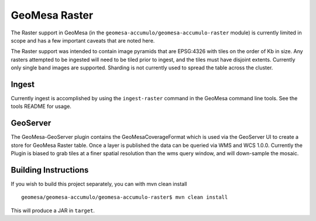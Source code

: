 GeoMesa Raster
==============

The Raster support in GeoMesa (in the ``geomesa-accumulo/geomesa-accumulo-raster`` module)
is currently limited in scope and has a few important caveats that
are noted here.

The Raster support was intended to contain image pyramids that are
EPSG:4326 with tiles on the order of Kb in size. Any rasters attempted
to be ingested will need to be tiled prior to ingest, and the tiles must
have disjoint extents. Currently only single band images are supported.
Sharding is not currently used to spread the table across the cluster.

Ingest
------

Currently ingest is accomplished by using the ``ingest-raster`` command
in the GeoMesa command line tools. See the tools README for usage.

GeoServer
---------

The GeoMesa-GeoServer plugin contains the GeoMesaCoverageFormat which is
used via the GeoServer UI to create a store for GeoMesa Raster table.
Once a layer is published the data can be queried via WMS and WCS 1.0.0.
Currently the Plugin is biased to grab tiles at a finer spatial
resolution than the wms query window, and will down-sample the mosaic.

Building Instructions
---------------------

If you wish to build this project separately, you can with mvn clean
install

::

    geomesa/geomesa-accumulo/geomesa-accumulo-raster$ mvn clean install

This will produce a JAR in ``target``.
